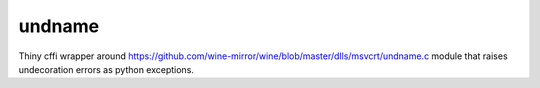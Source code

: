 =======
undname
=======
Thiny cffi wrapper around https://github.com/wine-mirror/wine/blob/master/dlls/msvcrt/undname.c
module that raises undecoration errors as python exceptions.
